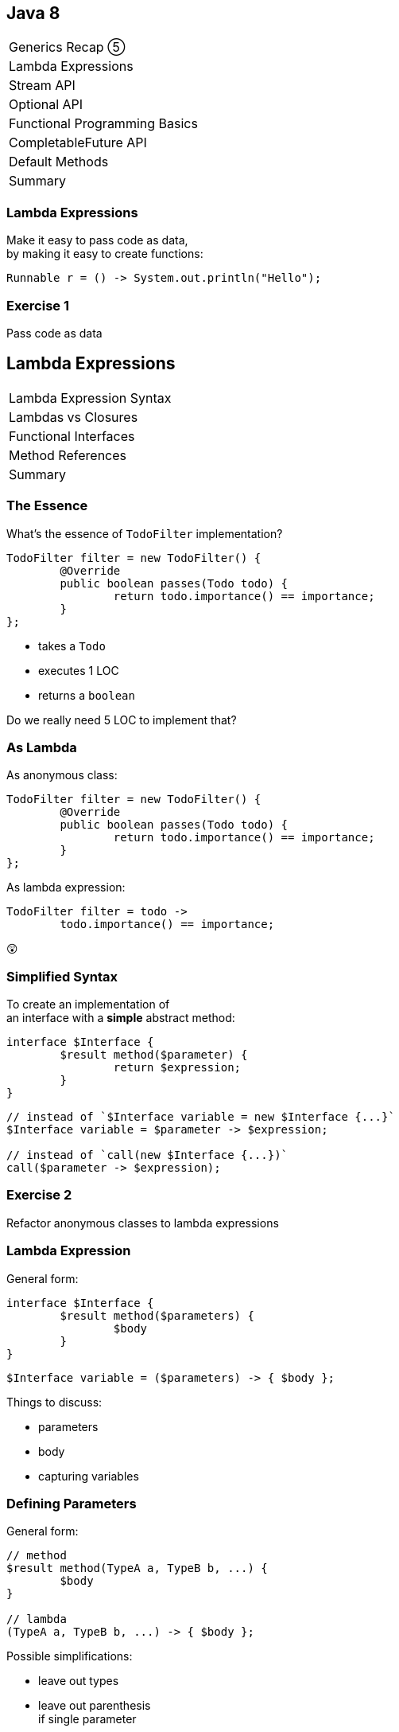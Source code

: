 == Java 8

++++
<table class="toc">
	<tr><td>Generics Recap ⑤</td></tr>
	<tr class="toc-current"><td>Lambda Expressions</td></tr>
	<tr><td>Stream API</td></tr>
	<tr><td>Optional API</td></tr>
	<tr><td>Functional Programming Basics</td></tr>
	<tr><td>CompletableFuture API</td></tr>
	<tr><td>Default Methods</td></tr>
	<tr><td>Summary</td></tr>
</table>
++++

////
TODO
 - give good variable names to make type unnecessary
 - prefer single-line lambdas
 - prefer method references
 - keep lambdas pure
////

=== Lambda Expressions

Make it easy to pass code as data, +
by making it easy to create functions:

```
Runnable r = () -> System.out.println("Hello");
```

=== Exercise 1

Pass code as data


== Lambda Expressions

++++
<table class="toc">
	<tr class="toc-current"><td>Lambda Expression Syntax</td></tr>
	<tr><td>Lambdas vs Closures</td></tr>
	<tr><td>Functional Interfaces</td></tr>
	<tr><td>Method References</td></tr>
	<tr><td>Summary</td></tr>
</table>
++++

=== The Essence

What's the essence of `TodoFilter` implementation?

```java
TodoFilter filter = new TodoFilter() {
	@Override
	public boolean passes(Todo todo) {
		return todo.importance() == importance;
	}
};
```

* takes a `Todo`
* executes 1 LOC
* returns a `boolean`

Do we really need 5 LOC to implement that?

=== As Lambda

As anonymous class:

```java
TodoFilter filter = new TodoFilter() {
	@Override
	public boolean passes(Todo todo) {
		return todo.importance() == importance;
	}
};
```

As lambda expression:

```java
TodoFilter filter = todo ->
	todo.importance() == importance;
```

😲

=== Simplified Syntax

To create an implementation of +
an interface with a *simple* abstract method:

```java
interface $Interface {
	$result method($parameter) {
		return $expression;
	}
}
```
```java
// instead of `$Interface variable = new $Interface {...}`
$Interface variable = $parameter -> $expression;

// instead of `call(new $Interface {...})`
call($parameter -> $expression);
```

=== Exercise 2

Refactor anonymous classes to lambda expressions

=== Lambda Expression

General form:

```java
interface $Interface {
	$result method($parameters) {
		$body
	}
}
```
```java
$Interface variable = ($parameters) -> { $body };
```

Things to discuss:

* parameters
* body
* capturing variables

=== Defining Parameters

General form:

```java
// method
$result method(TypeA a, TypeB b, ...) {
	$body
}

// lambda
(TypeA a, TypeB b, ...) -> { $body };
```

Possible simplifications:

* leave out types
* leave out parenthesis +
if single parameter

=== Infer Parameter Types

Compiler can infer types in most cases:

```java
// lambda
(TypeA a, TypeB b, ...) -> { $body };

// inferred
(a, b, ...) -> { $body };
```

=== Single Parameter

For single parameters, leave out parenthesis:

```java
// lambda
(TypeA a) -> { $body };

// inferred
TypeA a -> { $body };
```

=== Keep It "Simple"

```java
// instead of
TodoFilter filter = (Todo todo) -> { $body };

// usually
TodoFilter filter = todo -> { $body };
```

=== Body As Block Or Line

General form:

```java
// method
$result method($parameters) {
	$body // with possible `return`
}

// lambda
($parameters) -> {
	$body // with possible `return`
}
```

=== Body As Block Or Line

General form:

```java
($parameters) -> {
	$body // with possible `return`
}
```

Example:

```java
TodoFilter filter = (Todo todo) -> {
	boolean same = todo.importance() == importance;
	return same;
};
```

=== Single Line Body

If body is a single line:

* no curly braces
* no `return`
* no semicolon +
(for the statement itself)

Example:

```java
TodoFilter filter = (Todo todo) ->
	todo.importance() == importance;
```

=== In Combination

Instead of:

```java
TodoFilter filter = (Todo todo) -> {
	boolean same = todo.importance() == importance;
	return same;
};
```

Usually:

```java
TodoFilter filter = todo ->
	todo.importance() == importance;
```

=== Matter Of Taste

Where to break lines on long lambdas?

```java
filter = todo -> todo // (1)
	.importance() == importance;

filter = todo -> // (2)
	todo.importance() == importance;

filter = todo // (3)
	-> todo.importance() == importance;
```

My preference: break after `\->` +
i.e. `// (2)`

=== Exercise 3

Create lambda expressions from scratch


== Lambda Expressions

++++
<table class="toc">
	<tr><td>Lambda Expression Syntax</td></tr>
	<tr class="toc-current"><td>Lambdas vs Closures</td></tr>
	<tr><td>Functional Interfaces</td></tr>
	<tr><td>Method References</td></tr>
	<tr><td>Summary</td></tr>
</table>
++++

=== Lambdas vs. Closures

Two kinds of lambdas:

non-capturing lambdas::
use only the lambda's parameter(s)

capturing lambdas / closures::
use / capture / close over +
fields, method parameters, local variables

=== Lambdas vs. Closures

```java
private String field = "field";

public StringToInt toInt(String parameter) {
	String local = "local";
	return s -> s.length()   // input
		+ local.length()     // captures
		+ parameter.length() // captures
		+ field.length();    // captures
}
```

=== Capturing Variables

Before Java 8 (in anonymous classes):

* method params and local vars +
needed to be `final`
* fields did not _and_ could be reassigned

Since Java 8 (anonymous classes & lambdas):

* method params and local vars +
need to be *effectively final*
* fields do not _and_ can be reassigned

=== Effectively Final

"If adding `final` would not +
cause a compile error."

```java
public StringToInt toInt(String parameter) {
	parameter = "new value";
	String local = "local";
	return s -> s.length()   // always ✔
		+ local.length()     // eff. final ✔
		+ parameter.length() // not eff. final ✘
		+ field.length();    // always ✔
}
```

=== Why Effectively Final?

Otherwise -- if captured variables +
can be reassigned:

* which value will a lambda observe?
* what happens under threading?

This keeps programming model simpler!

=== Effectively Final

Implications for lambda body:

* method parameters can not be reassigned
* local variables can not be reassigned
* fields _can_ be reassigned

=== Exercise 4

Experiment with (non-) capturing lambda expressions


== Lambda Expressions

++++
<table class="toc">
	<tr><td>Lambda Expression Syntax</td></tr>
	<tr><td>Lambdas vs Closures</td></tr>
	<tr class="toc-current"><td>Functional Interfaces</td></tr>
	<tr><td>Method References</td></tr>
	<tr><td>Summary</td></tr>
</table>
++++

=== Functional Interfaces

To assign a lambda to an interface +
it must have exactly one abstract method.

*They are called _functional interfaces_!*

Can be marked with `@FunctionalInterface`, +
which leads to compile error when not functional.

=== Functional JDK

JDK has many functional interfaces!

* basic types
* special cases
* two parameters
* primitive specializations

=== Basic Func. Int.

* `Supplier<T>`: `T get()`
+
```java
Supplier<String> s = () -> "foo";
```
* `Consumer<T>`: `void accept(T)`
+
```java
Consumer<String> c = s -> System.out.println(s);
```
* `Function<T, R>`: `R apply(T)`
+
```java
Function<String, Integer> f = s -> s.length();
```

=== Special Cases

* `UnaryOperator<T>`: `T apply(T)`
+
```java
UnaryOperator<String> o = s -> s + s;
```
* `Predicate<T>`: `boolean test(T)`
+
```java
Predicate<String> p = s -> s.isEmpty();
```

=== Terminology

Essential terminology:

* `Supplier` returns something without input
* `Consumer` uses something without return
* `Function` transforms input into return
* `Operator` works as `Function` but on the same type
* `Predicate` tests something re `true`/`false`

=== Two Parameters

* no `BiSupplier<T>`
* `BiConsumer<T, U>`: `void accept(T, U)`
+
```java
BiConsumer<String, Integer> c =
	(s, i) -> System.out.println(s + ": " + i);
```
* `BiFunction<T, U, R>`: `R apply(T, U)`
+
```java
Function<String, Boolean, Integer> f =
	(s, b) -> b ? s.length() : 0;
```
* `BinaryOperator<T>`: `T apply(T, T)`
* `BiPredicate<T, U>`: `boolean test(T, U)`

=== Primitive Specializations

For `int`, `long`, `double` exist specializations:

* `IntSupplier`: `int getAsInt()`
* `IntConsumer`: `void accept(int)`
* `IntFunction<R>`: `R apply(int)`
* `ToIntFunction<T>`: `int applyAsInt(T)`
* `IntUnaryOperator`: `int applyAsInt(int)`
* `IntBinaryOperator`: `int applyAsInt(int, int)`
* `IntPredicate`: `boolean test(int)`

=== Functional Interfaces

All of these can be found +
in `java.util.function`:

https://docs.oracle.com/javase/8/docs/api/java/util/function/package-summary.html[Java 8 Documentation]

https://docs.oracle.com/en/java/javase/11/docs/api/java.base/java/util/function/package-summary.html[Java 11 Documentation]

=== Exercise 5

Get to know functional interfaces

(Take some notes to make sure +
you can look up these interfaces!)


== Lambda Expressions

++++
<table class="toc">
	<tr><td>Lambda Expression Syntax</td></tr>
	<tr><td>Lambdas vs Closures</td></tr>
	<tr><td>Functional Interfaces</td></tr>
	<tr class="toc-current"><td>Method References</td></tr>
	<tr><td>Summary</td></tr>
</table>
++++

=== Method References

We've seen a lot of lambdas, where +
lambda parameters and method parameters coincide:

```java
Consumer<String> printString = s -> print(s);
```

Then use a method reference:

```java
Consumer<String> printString = this::print;
```

=== Exercise 6

Create simple method references

=== Kinds Of References

There are various kinds +
of methods references:

* to a static method
* to a constructor
* to an existing object
* to the first parameter

=== Static Reference

Reference to a type's static method:

```java
// in class `Type`
public static void main(String[] args) {...}

Consumer<String[]> main =
//  args -> Type.main(args);
	Type::main;
```

=== Constructor Reference

Reference to a type's constructor:

```java
public Type(String s) {...}

Function<String, Type> constructor =
//  s -> new Type(s);
	Type::new;
```

=== Object Reference

Reference to a method +
of an existing object:

```java
Type typeInstance = // ...
Supplier<String> getFieldFromType =
//  () -> typeInstance.getField();
	typeInstance::getField;
```

=== Parameter Reference

Reference to a method +
of the first parameter:

```java
Function<Type, String> getFieldFromType =
//  typeInstance -> typeInstance.getField();
	Type::getField;
```

=== Reference Types

* static method: `$TYPE::$METHOD`
* constructor: `$TYPE::new`
* instance method:
** `$INSTANCE::$METHOD`
** `this::$METHOD`
* method on first parameter: `$TYPE::$METHOD`

=== Exercise 7

Create various kinds of method references


== Lambda Expressions

++++
<table class="toc">
	<tr><td>Lambda Expression Syntax</td></tr>
	<tr><td>Lambdas vs Closures</td></tr>
	<tr><td>Functional Interfaces</td></tr>
	<tr><td>Method References</td></tr>
	<tr class="toc-current"><td>Summary</td></tr>
</table>
++++

=== Summary

* functional interfaces are those with +
  *exactly one abstract method*
* basic functional interfaces: `Supplier`, +
  `Consumer`, `Function`, `Operator`, `Predicate`
* basic lambda expression:
+
```java
$Interface variable = ($parameters) -> { $body };
```

=== Summary

For lambda expression:

* interface must be functional
* parameters:
** can have types
** must have parenthesis if more than one
* body:
** can be block in curly braces
** can be expression of single line

=== Summary

* variables used in body must be effectively final
* capturing lambdas use fields or non-lambda parameters

Method reference:

* static method: `$TYPE::$METHOD`
* constructor: `$TYPE::new`
* instance method: `$INSTANCE::$METHOD`
* method on first parameter: `$TYPE::$METHOD`
